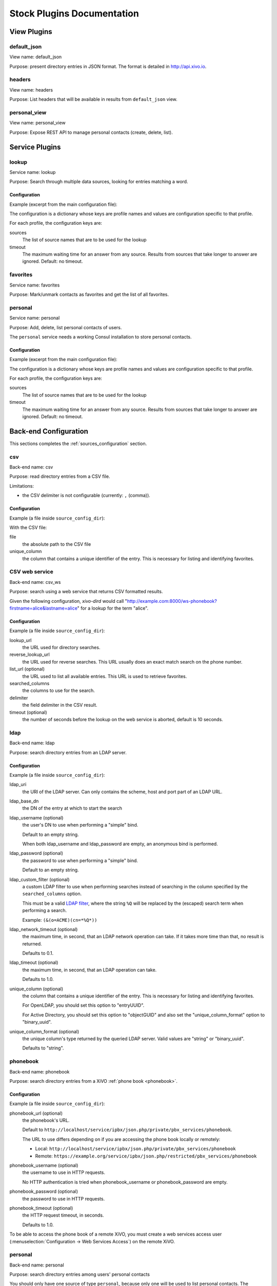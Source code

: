 .. _stock-plugins:

===========================
Stock Plugins Documentation
===========================

View Plugins
============

default_json
------------

View name: default_json

Purpose: present directory entries in JSON format. The format is detailed in http://api.xivo.io.

headers
-------

View name: headers

Purpose: List headers that will be available in results from ``default_json`` view.

personal_view
-------------

View name: personal_view

Purpose: Expose REST API to manage personal contacts (create, delete, list).


Service Plugins
===============

lookup
------

Service name: lookup

Purpose: Search through multiple data sources, looking for entries matching a word.

Configuration
^^^^^^^^^^^^^

Example (excerpt from the main configuration file):

.. code-block:: yaml
   :linenos:

   services:
       lookup:
           default:
               sources:
                   - my_csv
               timeout: 0.5

The configuration is a dictionary whose keys are profile names and values are configuration specific
to that profile.

For each profile, the configuration keys are:

sources
   The list of source names that are to be used for the lookup

timeout
   The maximum waiting time for an answer from any source. Results from sources that take longer to
   answer are ignored. Default: no timeout.

favorites
---------

Service name: favorites

Purpose: Mark/unmark contacts as favorites and get the list of all favorites.

personal
--------

Service name: personal

Purpose: Add, delete, list personal contacts of users.

The ``personal`` service needs a working Consul installation to store personal contacts.


Configuration
^^^^^^^^^^^^^

Example (excerpt from the main configuration file):

.. code-block:: yaml
   :linenos:

   services:
       favorites:
           default:
               sources:
                   - my_csv
               timeout: 0.5

The configuration is a dictionary whose keys are profile names and values are configuration specific
to that profile.

For each profile, the configuration keys are:

sources
   The list of source names that are to be used for the lookup

timeout
   The maximum waiting time for an answer from any source. Results from sources that take longer to
   answer are ignored. Default: no timeout.


Back-end Configuration
======================

This sections completes the :ref:`sources_configuration` section.

csv
---

Back-end name: csv

Purpose: read directory entries from a CSV file.

Limitations:

* the CSV delimiter is not configurable (currently: ``,`` (comma)).

Configuration
^^^^^^^^^^^^^

Example (a file inside ``source_config_dir``):

.. code-block:: yaml
   :linenos:

   type: csv
   name: my_csv
   file: /var/tmp/test.csv
   unique_column: id
   searched_columns:
       - fn
       - ln
   format_columns:
       lastname: "{ln}"
       firstname: "{fn}"
       number: "{num}"

With the CSV file:

.. code-block:: text
   :linenos:

   id,fn,ln,num
   1,Alice,Abrams,55553783147
   2,Bob,Benito,5551354958
   3,Charles,Curie,5553132479


file
   the absolute path to the CSV file

unique_column
   the column that contains a unique identifier of the entry. This is necessary for listing and
   identifying favorites.


CSV web service
---------------

Back-end name: csv_ws

Purpose: search using a web service that returns CSV formatted results.

Given the following configuration, *xivo-dird* would call
"http://example.com:8000/ws-phonebook?firstname=alice&lastname=alice" for a
lookup for the term "alice".


Configuration
^^^^^^^^^^^^^

Example (a file inside ``source_config_dir``):

.. code-block:: yaml
    :linenos:

    type: csv_ws
    name: a_csv_web_service
    lookup_url: "http://example.com:8000/ws-phonebook"
    reverse_lookup_url: "http://example.com:8000/ws-phonebook"
    list_url: "http://example.com:8000/ws-phonebook"
    searched_columns:
      - firstname
      - lastname
    delimiter: ","
    timeout: 16
    unique_column: id
    format_columns:
        number: "{exten}"

lookup_url
    the URL used for directory searches.

reverse_lookup_url
    the URL used for reverse searches. This URL usually does an exact match search on the phone number.

list_url (optional)
    the URL used to list all available entries. This URL is used to retrieve favorites.

searched_columns
    the columns to use for the search.

delimiter
    the field delimiter in the CSV result.

timeout (optional)
    the number of seconds before the lookup on the web service is aborted, default is 10 seconds.


ldap
----

Back-end name: ldap

Purpose: search directory entries from an LDAP server.

Configuration
^^^^^^^^^^^^^

Example (a file inside ``source_config_dir``):

.. code-block:: yaml
   :linenos:

   type: ldap
   name: my_ldap
   ldap_uri: ldap://example.org
   ldap_base_dn: ou=people,dc=example,dc=org
   ldap_username: cn=admin,dc=example,dc=org
   ldap_password: foobar
   unique_column: entryUUID
   searched_columns:
       - cn
   format_columns:
       firstname: "{givenName}"
       lastname: "{sn}"
       number: "{telephoneNumber}"


ldap_uri
   the URI of the LDAP server. Can only contains the scheme, host and port part of an LDAP URL.

ldap_base_dn
   the DN of the entry at which to start the search

ldap_username (optional)
   the user's DN to use when performing a "simple" bind.

   Default to an empty string.

   When both ldap_username and ldap_password are empty, an anonymous bind is performed.

ldap_password (optional)
   the password to use when performing a "simple" bind.

   Default to an empty string.

ldap_custom_filter (optional)
   a custom LDAP filter to use when performing searches instead of searching in the column specified
   by the ``searched_columns`` option.

   This must be a valid `LDAP filter <https://tools.ietf.org/html/rfc4515>`_, where the string ``%Q`` will be replaced by the (escaped) search
   term when performing a search.

   Example: ``(&(o=ACME)(cn=*%Q*))``

ldap_network_timeout (optional)
   the maximum time, in second, that an LDAP network operation can take. If it takes more time than
   that, no result is returned.

   Defaults to 0.1.

ldap_timeout (optional)
   the maximum time, in second, that an LDAP operation can take.

   Defaults to 1.0.

unique_column (optional)
   the column that contains a unique identifier of the entry. This is necessary for listing and
   identifying favorites.

   For OpenLDAP, you should set this option to "entryUUID".

   For Active Directory, you should set this option to "objectGUID" and also set the
   "unique_column_format" option to "binary_uuid".

unique_column_format (optional)
   the unique column's type returned by the queried LDAP server. Valid values are "string" or
   "binary_uuid".

   Defaults to "string".


phonebook
---------

Back-end name: phonebook

Purpose: search directory entries from a XiVO :ref:`phone book <phonebook>`.

Configuration
^^^^^^^^^^^^^

Example (a file inside ``source_config_dir``):

.. code-block:: yaml
   :linenos:

   type: phonebook
   name: my_phonebook
   phonebook_url: https://example.org/service/ipbx/json.php/restricted/pbx_services/phonebook
   phonebook_username: admin
   phonebook_password: foobar
   format_columns:
       firstname: "{phonebook.firstname}"
       lastname: "{phonebook.lastname}"
       number: "{phonebooknumber.office.number}"


phonebook_url (optional)
   the phonebook's URL.

   Default to ``http://localhost/service/ipbx/json.php/private/pbx_services/phonebook``.

   The URL to use differs depending on if you are accessing the phone book locally or remotely:

   * Local: ``http://localhost/service/ipbx/json.php/private/pbx_services/phonebook``
   * Remote: ``https://example.org/service/ipbx/json.php/restricted/pbx_services/phonebook``

phonebook_username (optional)
   the username to use in HTTP requests.

   No HTTP authentication is tried when phonebook_username or phonebook_password are empty.

phonebook_password (optional)
   the password to use in HTTP requests.

phonebook_timeout (optional)
   the HTTP request timeout, in seconds.

   Defaults to 1.0.

To be able to access the phone book of a remote XiVO, you must create a web services access user
(:menuselection:`Configuration -> Web Services Access`) on the remote XiVO.


personal
--------

Back-end name: personal

Purpose: search directory entries among users' personal contacts

You should only have one source of type ``personal``, because only one will be used to list personal
contacts. The ``personal`` backend needs a working Consul installation. This backend works with the
personal service, which allows users to add personal contacts.

The complete list of fields is in :ref:`personal-contact-attributes`.

Configuration
^^^^^^^^^^^^^

Example (a file inside ``source_config_dir``):

.. code-block:: yaml
   :linenos:

   type: personal
   name: personal
   format_columns:
       firstname: "{firstname}"
       lastname: "{lastname}"
       number: "{number}"

``unique_column`` is not configurable, its value is always ``id``.


xivo
----

Back-end name: xivo

Purpose: add users from a XiVO (may be remote) as directory entries

Configuration
^^^^^^^^^^^^^

Example (a file inside ``source_config_dir``):

.. code-block:: yaml
   :linenos:

   type: xivo
   name: my_xivo
   confd_config:
       https: True
       host: xivo.example.com
       port: 9486
       version: 1.1
       username: admin
       password: password
       timeout: 3
   unique_column: id
   searched_columns:
       - firstname
       - lastname
   format_columns:
       number: "{exten}"
       mobile: "{mobile_phone_number}"

confd_config:host
   the hostname of the XiVO (more precisely, of the xivo-confd service)

confd_config:port
   the port of the xivo-confd service (usually 9486)

confd_config:version
   the version of the xivo-confd API (should be 1.1)
